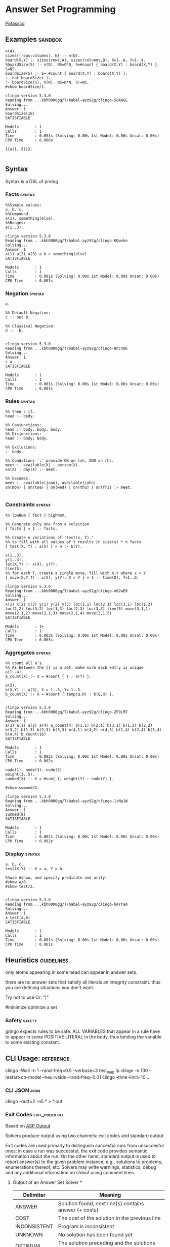 * Answer Set Programming
  #+STARTUP: content
  [[https://potassco.org/][Potassco]]

** Examples                                                                     :sandbox:
   #+NAME: Example
   #+begin_src clingo :results output
   n(4).
   sizes((rows;columns), N) :- n(N).
   board(X,Y) :- sizes(rows,A), sizes(columns,B), X=1..A, Y=1..4.
   %boardSize(S) :- n(Q), NS=Q*Q, S=#count { board(X,Y) : board(X,Y) }, S=NS.
   boardSize(S) :- S= #count { board(X,Y) : board(X,Y) }.
   :- not boardSize(_).
   :- boardSize(S), n(N), NS=N*N, S!=NS.
   #show boardSize/1.
   #+end_src

   #+RESULTS: Example
   #+begin_example
   clingo version 5.3.0
   Reading from ...kbh0000gq/T/babel-ayz92g/clingo-5uKmGL
   Solving...
   Answer: 1
   boardSize(16)
   SATISFIABLE

   Models       : 1
   Calls        : 1
   Time         : 0.053s (Solving: 0.00s 1st Model: 0.00s Unsat: 0.00s)
   CPU Time     : 0.006s
   #+end_example

   #+NAME: for testing ob-clingo
   #+HEADER: :clingo-args -n 4
   #+begin_src clingo :results output
   1{a(1..5)}2.

   #+end_src

** Syntax
   Syntax is a DSL of prolog
*** Facts                                                                       :syntax:
    #+NAME: Facts
    #+begin_src clingo :results output
    %%Simple values:
    a. b. c.
    %%Compound:
    a(1). something(else).
    %%Ranges:
    a(1..3).
    #+end_src
    #+RESULTS: Facts
    #+begin_example
    clingo version 5.3.0
    Reading from ...kbh0000gq/T/babel-ayz92g/clingo-6Qwxke
    Solving...
    Answer: 1
    a(1) a(2) a(3) a b c something(else)
    SATISFIABLE

    Models       : 1
    Calls        : 1
    Time         : 0.001s (Solving: 0.00s 1st Model: 0.00s Unsat: 0.00s)
    CPU Time     : 0.001s
    #+end_example
*** Negation                                                                    :syntax:
    #+NAME: Negation Examples
    #+begin_src clingo :results output
    a.

    %% Default Negation:
    c :- not b.

    %% Classical Negation:
    d :- -b.

    #+end_src

    #+RESULTS: Negation Examples
    #+begin_example
    clingo version 5.3.0
    Reading from ...kbh0000gq/T/babel-ayz92g/clingo-0nCn06
    Solving...
    Answer: 1
    c a
    SATISFIABLE

    Models       : 1
    Calls        : 1
    Time         : 0.001s (Solving: 0.00s 1st Model: 0.00s Unsat: 0.00s)
    CPU Time     : 0.001s
    #+end_example

*** Rules                                                                       :syntax:
    #+NAME:
    #+begin_src clingo :results output
    %% then : if.
    head :- body.

    %% Conjunctions:
    head :- body, body, body.
    %% Disjunctions:
    head :- body; body.

    %% Exclusions:
    :- body.

    %% Conditions ':' provide OR on lsh, AND on rhs.
    meet :- available(X) : person(X).
    on(X) : day(X) :- meet.

    %% becomes:
    meet :- available(jane), available(john).
    on(mon) | on(tue) | on(wed) | on(thu) | on(fri) :- meet.

    #+end_src

*** Constraints                                                                 :syntax:
    #+NAME: Constraints
    #+begin_src clingo :results output
    %% lowNum { fact } highNum.

    %% Generate only one from a selection
    { facts } = 1 :- facts.

    %% Create n variations of 'test(x, Y).'
    %% to fill with all values of Y results in size(y) * n facts
    { test(X, Y) : a(X) } = n :- b(Y).

    x(1..3).
    y(1..3).
    loc(X,Y) :- x(X), y(Y).
    time(5).
    %% for each T, create a single move, fill with X,Y where x > Y
    { move(X,Y,T) : x(X), y(Y), X > Y } = 1 :- time(Q), T=1..Q.
    #+end_src

    #+RESULTS: Constraints
    #+begin_example
    clingo version 5.3.0
    Reading from ...kbh0000gq/T/babel-ayz92g/clingo-n62wE8
    Solving...
    Answer: 1
    x(1) x(2) x(3) y(1) y(2) y(3) loc(1,1) loc(2,1) loc(3,1) loc(1,2) loc(2,2) loc(3,2) loc(1,3) loc(2,3) loc(3,3) time(5) move(3,1,1) move(2,1,2) move(2,1,3) move(2,1,4) move(2,1,5)
    SATISFIABLE

    Models       : 1+
    Calls        : 1
    Time         : 0.003s (Solving: 0.00s 1st Model: 0.00s Unsat: 0.00s)
    CPU Time     : 0.003s
    #+end_example

*** Aggregates                                                                  :syntax:
    #+NAME: Aggregates
    #+begin_src clingo :results output
    %% count all a's.
    %% As between the {} is a set, make sure each entry is unique
    a(1..4).
    a_count(X) :- X = #count { Y : a(Y) }.

    a(3).
    b(X,Y) :- a(S), X = 1..S, Y= 1..S.
    b_count(X) :- X = #count { temp(Q,R) : b(Q,R) }.

    #+end_src

    #+RESULTS: Aggregates
    #+begin_example
    clingo version 5.3.0
    Reading from ...kbh0000gq/T/babel-ayz92g/clingo-ZF9LMT
    Solving...
    Answer: 1
    a(3) a(1) a(2) a(4) a_count(4) b(1,1) b(2,1) b(3,1) b(1,2) b(2,2) b(3,2) b(1,3) b(2,3) b(3,3) b(4,1) b(4,2) b(4,3) b(1,4) b(2,4) b(3,4) b(4,4) b_count(16)
    SATISFIABLE

    Models       : 1
    Calls        : 1
    Time         : 0.002s (Solving: 0.00s 1st Model: 0.00s Unsat: 0.00s)
    CPU Time     : 0.002s
    #+end_example

    #+NAME: Sum example
    #+begin_src clingo :results output
    node(1). node(3). node(5).
    weight(1..5).
    summed(X) :- X = #sum{ Y, weight(Y) : node(Y) }.

    #show summed/1.
    #+end_src

    #+RESULTS: Sum example
    #+begin_example
    clingo version 5.3.0
    Reading from ...kbh0000gq/T/babel-ayz92g/clingo-1tNp1W
    Solving...
    Answer: 1
    summed(9)
    SATISFIABLE

    Models       : 1
    Calls        : 1
    Time         : 0.002s (Solving: 0.00s 1st Model: 0.00s Unsat: 0.00s)
    CPU Time     : 0.002s
    #+end_example



*** Display                                                                     :syntax:
    #+NAME: Display examples
    #+begin_src clingo :results output
    a. b. c.
    test(X,Y) :- X = a, Y = b.

    %%use #show, and specify predicate and arity:
    #show a/0.
    #show test/2.

    #+end_src

    #+RESULTS: Display examples
    #+begin_example
    clingo version 5.3.0
    Reading from ...kbh0000gq/T/babel-ayz92g/clingo-hAYYaA
    Solving...
    Answer: 1
    a test(a,b)
    SATISFIABLE

    Models       : 1
    Calls        : 1
    Time         : 0.001s (Solving: 0.00s 1st Model: 0.00s Unsat: 0.00s)
    CPU Time     : 0.001s
    #+end_example

** Heuristics                                                                   :guidelines:
   only atoms appearing in some head can appear in answer sets.

   there are no answer sets that satisfy all literals an integrity constraint.
   thus you are defining situations you don't want.

   Try not to use Or: "|"

   #minimize optimize a set

*** Safety                                                                      :safety:
    gringo expects rules to be safe.
    ALL VARIABLES that appear in a rule have to appear in some POSITIVE LITERAL
    in the body, thus binding the variable to some existing constant.

** CLI Usage:                                                                   :reference:
   clingo -Wall -n 1 --rand-freq=0.5 --verbose=3 test_map.lp
   clingo -n 100 --restart-on-model --heu=vsids --rand-freq=0.01
   clingo --time-limit=10 ...
*** CLI JSON                                                                    :json:
    clingo -outf=2 -n5 * > *.out
*** Exit Codes                                                                  :exit_codes:cli:
    Based  on [[https://www.mat.unical.it/aspcomp2013/files/aspoutput.txt][ASP Output]]

    Solvers produce output using two channels:
    exit codes and
    standard output.

    Exit codes are used primarly to distinguish succesful runs from
    unsuccesful ones; in case a run was successful, the exit code provides
    semantic information about the run.  On the other hand, standard output
    is used to report answer(s) to the given problem instance, e.g.,
    solutions to problems, enumerations thereof, etc.  Solvers may write
    warnings, statistics, debug and any additional information on stdout
    using comment lines.

**** Output of an Answer Set Solver *
     |--------------+-------------------------------------------------------------------------------|
     | Delimiter    | Meaning                                                                       |
     |--------------+-------------------------------------------------------------------------------|
     | ANSWER       | Solution found, next line(s) contains answer (+ costs)                        |
     |--------------+-------------------------------------------------------------------------------|
     | COST         | The cost of the solution in the previous line                                 |
     |--------------+-------------------------------------------------------------------------------|
     | INCONSISTENT | Program is inconsistent                                                       |
     |--------------+-------------------------------------------------------------------------------|
     | UNKNOWN      | No solution has been found yet                                                |
     |--------------+-------------------------------------------------------------------------------|
     | OPTIMUM      | The solution preceding and the solutions succeeding this delimiter are optima |
     |--------------+-------------------------------------------------------------------------------|
     | %            | The rest of the line is a uninterpreted comment                               |
     |--------------+-------------------------------------------------------------------------------|

**** Exit Code Bit Encoding
     Each exit code represents a possibly successful run of a
     solver/grounder: based on the exit status, the end user should be able
     to answer decision problems without parsing the output, or decide
     whether something went wrong or no solution could be found.

     Exit codes must fit within the lowest 8 bits of an integer.

     The status values 10 and 20 encode satisfiable and unsatisfiable instances.

     This gives the following bit patterns for satisfiable and unsatisfiable
     runs: 00001010 resp. 00010100.  Furthermore, SAT/QBF solvers may exit
     without a known solution (e.g., when they have hit the time/memory
     limit), but their exit status do not agree with these kind of runs.

     As ASP solvers usually implement many different computational problems,
     three exit codes are not enough to give us all information on the exit
     status of a solver.  For this reason, we use the following bit scheme to
     encode the status of a ground/solver run.

     |-------+-------+--------+---------+-------+---------+-------+-------|
     | bit 7 | bit 6 | bit 5  | bit 4   | bit 3 | bit 2   | bit 1 | bit 0 |
     |-------+-------+--------+---------+-------+---------+-------+-------|
     | NORUN | RES   | ALLOPT | EXHAUST | SAT   | EXHAUST | SAT   | INT   |
     |-------+-------+--------+---------+-------+---------+-------+-------|

     NORUN signals the computation was not started. eg: Syntax error.
     Thus EC is 128

     INT encodes termination by signal. ie: Interrupted.

     Successful grounding runs have exit code 0.

     SAT bit encodes that the solver found at least one solution.

     EXHAUST flag signals the solver exhaustively went through the search space.

     ALLOPT flag signals all optimal solutions have been found.

     RES is not specified, it is reserved for future use,
     and must be set to 0 whenever INT is 0.

     |-----------+-------------------------------------------------------------------------------------------|
     | Exit code | Meaning                                                                                   |
     |-----------+-------------------------------------------------------------------------------------------|
     |         1 | Run interrupted: No solution has been found so far                                        |
     |-----------+-------------------------------------------------------------------------------------------|
     |        10 | Program is consistent / some consequences exist / query is true                           |
     |-----------+-------------------------------------------------------------------------------------------|
     |        11 | Run interrupted: Program is consistent / some consequences exist                          |
     |-----------+-------------------------------------------------------------------------------------------|
     |        20 | Program is inconsistent / query is false                                                  |
     |-----------+-------------------------------------------------------------------------------------------|
     |        30 | Program is consistent, all possible solutions/consequences enumerated / some optima found |
     |-----------+-------------------------------------------------------------------------------------------|
     |        31 | Run interrupted: Program is consistent / some optima found                                |
     |-----------+-------------------------------------------------------------------------------------------|
     |        62 | Program is consistent / all possible optima found                                         |
     |-----------+-------------------------------------------------------------------------------------------|
     |       128 | Syntax error / command line arguments error                                               |
     |-----------+-------------------------------------------------------------------------------------------|

     The following table summarises the expected behaviour of a solver when
     interrupted by one of the following (standard) termination signals:

     |-------------+------------------+---------------------------------+-------------|
     | Reason      | Default action   | Expected action                 | Description |
     |-------------+------------------+---------------------------------+-------------|
     | SIGHUP (1)  | exit(129)        | exit(1) or exit(11) or exit(31) | kill -HUP   |
     | SIGINT (2)  | exit(130)        | exit(1) or exit(11) or exit(31) | Ctrl-C      |
     | SIGQUIT (3) | exit(131) + core | exit(1) or exit(11) or exit(31) | Ctrl-\      |
     |-------------+------------------+---------------------------------+-------------|

     Further signals are relevant in the context of the ASP Competition 2013.
     Here, different signals encode the reason for solver termination.

     |--------------+------------------+---------------------------------+-----------------------------------------------------|
     | Reason       | Default action   | Expected action                 | Description                                         |
     |--------------+------------------+---------------------------------+-----------------------------------------------------|
     | SIGKILL (9)  | exit(137)        | cannot be changed               | sent when process(es) continue to run after timeout |
     | SIGSEGV (11) | exit(139)        | exit(1) or exit(11) or exit(31) | sent when memout is reached, or programming error   |
     | SIGTERM (15) | exit(143)        | exit(1) or exit(11) or exit(31) | sent at most 10 secs after timeout                  |
     | SIGXCPU (24) | exit(152) + core | exit(1) or exit(11) or exit(31) | sent when timeout is reached                        |
     | SIGXFSZ (25) | exit(153) + core | exit(1) or exit(11) or exit(31) | sent when max filesize is reached                   |
     |--------------+------------------+---------------------------------+-----------------------------------------------------|
** Sandbox


   #+NAME: Test
   #+begin_src clingo :results output
   a(1..5).
   b(3..10).

   x(X) :- a(X), b(X).

   #+end_src

   #+RESULTS: Test
   #+begin_example
   clingo version 5.3.0
   Reading from ...kbh0000gq/T/babel-ayz92g/clingo-XTzfsE
   Solving...
   Answer: 1
   a(1) a(2) a(3) a(4) a(5) b(3) b(4) b(5) b(6) b(7) b(8) b(9) b(10) x(3) x(4) x(5)
   SATISFIABLE

   Models       : 1
   Calls        : 1
   Time         : 0.001s (Solving: 0.00s 1st Model: 0.00s Unsat: 0.00s)
   CPU Time     : 0.001s
   #+end_example

   #+NAME: node colour test
   #+HEADER: :c-n 5
   #+begin_src clingo :results output
   node(1..3).
   color(green). color(red). color(blue).

   1{ colouring(X,C) : color(C) }1 :- node(X).

   #show colouring/2.
   #+end_src

   #+RESULTS: node colour test
   #+begin_example
   clingo version 5.3.0
   Reading from ...kbh0000gq/T/babel-ayz92g/clingo-uhvatt
   Solving...
   Answer: 1
   colouring(1,red) colouring(2,green) colouring(3,green)
   Answer: 2
   colouring(1,blue) colouring(2,green) colouring(3,green)
   Answer: 3
   colouring(1,red) colouring(2,red) colouring(3,green)
   Answer: 4
   colouring(1,blue) colouring(2,red) colouring(3,green)
   Answer: 5
   colouring(1,red) colouring(2,blue) colouring(3,green)
   SATISFIABLE

   Models       : 5+
   Calls        : 1
   Time         : 0.004s (Solving: 0.00s 1st Model: 0.00s Unsat: 0.00s)
   CPU Time     : 0.004s
   #+end_example


